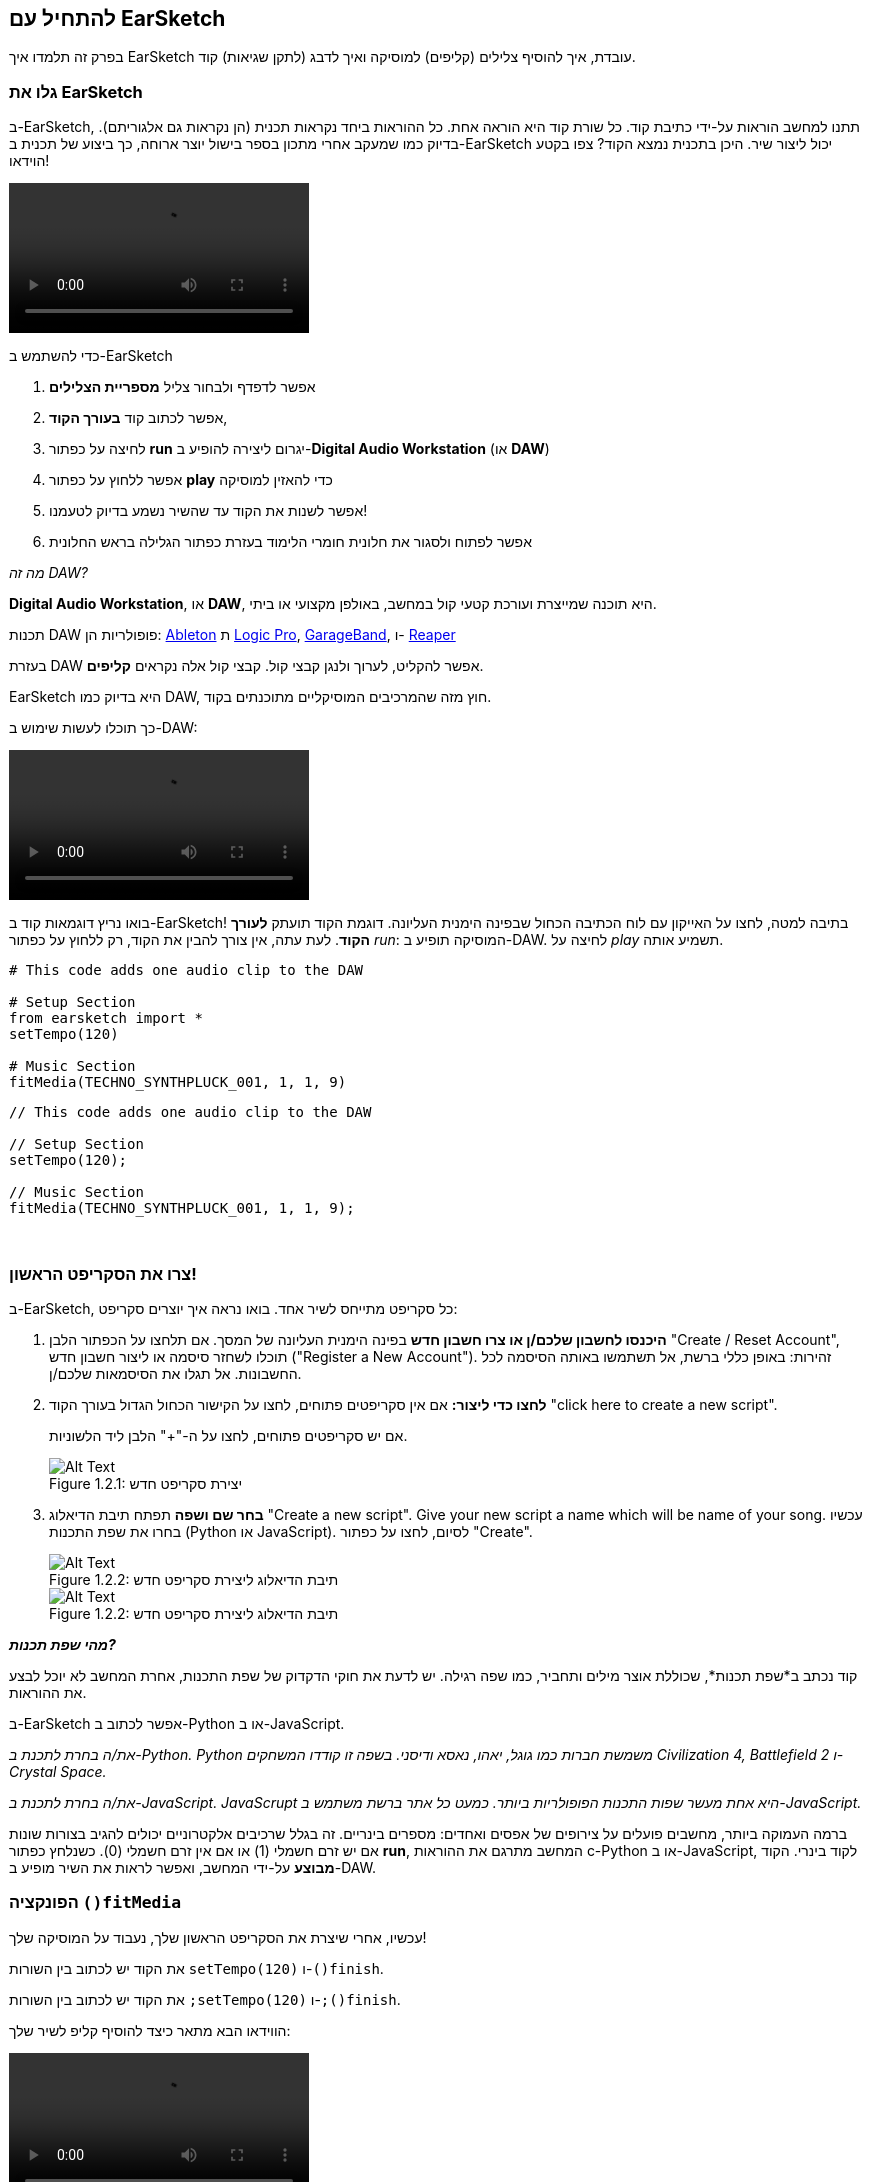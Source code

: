 [[getstartedwithearsketch]]
== להתחיל עם EarSketch
:nofooter:

בפרק זה תלמדו איך EarSketch עובדת, איך להוסיף צלילים (קליפים) למוסיקה ואיך לדבג (לתקן שגיאות) קוד.


[[discoverearsketch]]
=== גלו את EarSketch
:nofooter:

ב-EarSketch, תתנו למחשב הוראות על-ידי כתיבת קוד. כל שורת קוד היא הוראה אחת. כל ההוראות ביחד נקראות תכנית (הן נקראות גם אלגוריתם). בדיוק כמו שמעקב אחרי מתכון בספר בישול יוצר ארוחה, כך ביצוע של תכנית ב-EarSketch יכול ליצור שיר. היכן בתכנית נמצא הקוד? צפו בקטע הוידאו!

[role="curriculum-mp4"]
[[video1a]]
video::./videoMedia/1_1_Discover_EarSketch.mp4[]

////
TODO: upload video
////

כדי להשתמש ב-EarSketch

. אפשר לדפדף ולבחור צליל *מספריית הצלילים*
. אפשר לכתוב קוד *בעורך הקוד*,
. לחיצה על כפתור *run* יגרום ליצירה להופיע ב-*Digital Audio Workstation* (או *DAW*)
. אפשר ללחוץ על כפתור *play* כדי להאזין למוסיקה
. אפשר לשנות את הקוד עד שהשיר נשמע בדיוק לטעמנו!
. אפשר לפתוח ולסגור את חלונית חומרי הלימוד בעזרת כפתור הגלילה בראש החלונית

_מה זה DAW?_

*Digital Audio Workstation*, או *DAW*, היא תוכנה שמייצרת ועורכת קטעי קול במחשב, באולפן מקצועי או ביתי.

תכנות DAW פופולריות הן: https://www.ableton.com/[Ableton^] ת https://www.apple.com/logic-pro/[Logic Pro^], http://www.apple.com/mac/garageband/[GarageBand^], ו- http://www.reaper.fm/[Reaper^]

בעזרת DAW אפשר להקליט, לערוך ולנגן קבצי קול. קבצי קול אלה נקראים *קליפים*.

EarSketch היא בדיוק כמו DAW, חוץ מזה שהמרכיבים המוסיקליים מתוכנתים בקוד.

כך תוכלו לעשות שימוש ב-DAW:

[role="curriculum-mp4"]
[[video1b]]
video::./videoMedia/001-06-TheDAWinDetail-PY-JS.mp4[]

////
TODO: This video needs some revamping. See recommandations here: https://docs.google.com/spreadsheets/d/114pWGd27OkNC37ZRCZDIvoNPuwGLcO8KM5Z_sTjpn0M/edit#gid=302140020 (videos revamping tab)
////


בואו נריץ דוגמאות קוד ב-EarSketch! בתיבה למטה, לחצו על האייקון עם לוח הכתיבה הכחול שבפינה הימנית העליונה. דוגמת הקוד תועתק *לעורך הקוד*. לעת עתה, אין צורך להבין את הקוד, רק ללחוץ על כפתור _run_: המוסיקה תופיע ב-DAW. לחיצה על _play_ תשמיע אותה.

[role="curriculum-python"]
[source,python]
----
# This code adds one audio clip to the DAW

# Setup Section
from earsketch import *
setTempo(120)

# Music Section
fitMedia(TECHNO_SYNTHPLUCK_001, 1, 1, 9)
----

[role="curriculum-javascript"]
[source,javascript]
----
// This code adds one audio clip to the DAW

// Setup Section
setTempo(120);

// Music Section
fitMedia(TECHNO_SYNTHPLUCK_001, 1, 1, 9);
----

{nbsp} +



[[createanewscript]]
=== צרו את הסקריפט הראשון!

ב-EarSketch, כל סקריפט מתייחס לשיר אחד. בואו נראה איך יוצרים סקריפט:

. *היכנסו לחשבון שלכם/ן או צרו חשבון חדש* בפינה הימנית העליונה של המסך. אם תלחצו על הכפתור הלבן "Create / Reset Account", תוכלו לשחזר סיסמה או ליצור חשבון חדש ("Register a New Account"). זהירות: באופן כללי ברשת, אל תשתמשו באותה הסיסמה לכל החשבונות. אל תגלו את הסיסמאות שלכם/ן.

. *לחצו כדי ליצור:* אם אין סקריפטים פתוחים, לחצו על הקישור הכחול הגדול בעורך הקוד "click here to create a new script".
+
אם יש סקריפטים פתוחים, לחצו על ה-"+" הלבן ליד הלשוניות.
+
[[newscriptplus]]
.יצירת סקריפט חדש
[caption="Figure 1.2.1: "]
image::../media/U1P1/NewScriptPlus.png[Alt Text]


. *בחר שם ושפה* תפתח תיבת הדיאלוג "Create a new script". Give your new script a name which will be name of your song. עכשיו בחרו את שפת התכנות (Python או JavaScript). לסיום, לחצו על כפתור "Create".
+
[[newscriptpromptpy]]
.תיבת הדיאלוג ליצירת סקריפט חדש
[role="curriculum-python"]
[caption="Figure 1.2.2: "]
image::../media/U1P1/newScriptPromptPY.png[Alt Text]
[[newscriptpromptjs]]
.תיבת הדיאלוג ליצירת סקריפט חדש
[role="curriculum-javascript"]
[caption="Figure 1.2.2: "]
image::../media/U1P1/newScriptPromptJS.png[Alt Text]


*_מהי שפת תכנות?_*

קוד נכתב ב*שפת תכנות*, שכוללת אוצר מילים ותחביר, כמו שפה רגילה. יש לדעת את חוקי הדקדוק של שפת התכנות, אחרת המחשב לא יוכל לבצע את ההוראות. 

ב-EarSketch אפשר לכתוב ב-Python או ב-JavaScript.

[role="curriculum-python"]
_את/ה בחרת לתכנת ב-Python. Python משמשת חברות כמו גוגל, יאהו, נאסא ודיסני. בשפה זו קודדו המשחקים Civilization 4, Battlefield 2 ו-Crystal Space._

[role="curriculum-javascript"]
_את/ה בחרת לתכנת ב-JavaScript. JavaScrupt היא אחת מעשר שפות התכנות הפופולריות ביותר. כמעט כל אתר ברשת משתמש ב-JavaScript._

ברמה העמוקה ביותר, מחשבים פועלים על צירופים של אפסים ואחדים: מספרים בינריים. זה בגלל שרכיבים אלקטרוניים יכולים להגיב בצורות שונות אם יש זרם חשמלי (1) או אם אין זרם חשמלי (0). כשנלחץ כפתור *run*, המחשב מתרגם את ההוראות c-Python או ב-JavaScript, לקוד בינרי. הקוד *מבוצע* על-ידי המחשב, ואפשר לראות את השיר מופיע ב-DAW.

[[fitmedia]]
=== הפונקציה `()fitMedia`

עכשיו, אחרי שיצרת את הסקריפט הראשון שלך, נעבוד על המוסיקה שלך!

[role="curriculum-python"]
את הקוד יש לכתוב בין השורות `setTempo(120)` ו-`()finish`.
[role="curriculum-javascript"]
את הקוד יש לכתוב בין השורות `;setTempo(120)` ו-`;()finish`.

הווידאו הבא מתאר כיצד להוסיף קליפ לשיר שלך:

[role="curriculum-python curriculum-mp4"]
[[video110py]]
video::./videoMedia/1_3_fitmedia_py.mp4[]

[role="curriculum-javascript curriculum-mp4"]
[[video110js]]
video::./videoMedia/1_3_fitmedia_js.mp4[]

כדי להוסיף קליפ ל-DAW, מקלידים`()fitMedia`. בין הסוגריים יהיו ארבעה פרמטרים, שביניהם פסיקים:

. *שם הערוץ*: כשהסמן בתוך הסוגריים, יש לבחור קליפ מדפדפן הצלילים, ולהדביק אותו על-ידי לחיצה על האייקון הכחול.
. *מספר הערוץ*: ערוצים הם השורות לאורך ה-DAW; הם עוזרים לארגן את הצלילים לפי כלים (קולות, גיטרה מובילה, גיטרת קצב, בס, תופים וכו'). את/ה יכול/ה להתחיל בערוץ אחד לצליל הראשון.
. *תיבת התחלה*: מתי הצליל יתחיל להתנגן. תיבות הן יחידות זמן מוזיקליות. תיבה אחת מכילה ארבע פעמות (beats). אפשר להתחיל בתיבה הראשונה עם הצליל הראשון.
. *תיבת סיום*: מתי הצליל יסיים להתנגן.

_Example:_ `fitMedia(Y18_DRUM_SAMPLES_2, 1, 1, 5)` will place the sound `Y18_DRUM_SAMPLES_2` on track 1 from measure 1 to measure 5.

עכשיו, אחרי לחיצה על _run_: תוכל/י לראות את הקליפ ב-DAW. לחיצה על _play_ תנגן אותו.

[role="curriculum-javascript"]
*פקודה* מורה למחשב לבצע פעולה. לדוגמה, `fitMedia(Y18_DRUM_SAMPLES_1, 1, 1, 5);` היא הוראה. כל פקודה ב-JavaScript *_חייבת להסתיים בנקודה פסיק_*.


////
OPTIONAL
////

*דפדפן הצלילים*: מאפשר לחפש בספרייה של מעל 4000 קליפים שתוכל/י לשלב במוזיקה שלך. הם נוצרו על-ידי היוצרים/מפיקים https://en.wikipedia.org/wiki/Young_Guru[Young Guru^], https://en.wikipedia.org/wiki/Richard_Devine[Richard Devine^], https://en.wikipedia.org/wiki/Ciara[Ciara^], https://en.wikipedia.org/wiki/Common_(rapper)[Common^], https://en.wikipedia.org/wiki/Pharrell_Williams[Pharrell Williams^], Irizarry y Caraballo, ו-https://www.sndbrd.com/[Milknsizz^].


////
END OF OPTIONAL
////

////
OPTIONAL
////
 
See some examples of code using `fitMedia()` (Remember you can click the blue clip board in the top right corner of the box to paste the code into a new file):

[role="curriculum-python"]
[source,python]
----
# Using fitMedia() to add a clip to the DAW

# Setup
from earsketch import *
setTempo(120)

# Music
fitMedia(Y18_DRUM_SAMPLES_2, 1, 1, 5)
----

[role="curriculum-javascript"]
[source,javascript]
----
// Using fitMedia() to add a clip to the DAW

// Setup
setTempo(120);

// Music
fitMedia(Y18_DRUM_SAMPLES_2, 1, 1, 5);
----

אתגר: הוסיפו עוד שורות`()fitMedia`לסקריפט, כמו שאנחנו עשינו. שימו לב לכך שהשתמשנו בערוץ נפרד לכל שורת`()fitMedia`:

[role="curriculum-python"]
[source,python]
----
# Using multiple fitMedia() calls, on different tracks and with different clips

# Setup Section
from earsketch import *
setTempo(100)

# Music Section
fitMedia(Y01_DRUMS_1, 1, 1, 9)
fitMedia(Y11_BASS_1, 2, 1, 9)
fitMedia(Y11_GUITAR_1, 3, 1, 9)
----

[role="curriculum-javascript"]
[source,javascript]
----
// Using multiple fitMedia() calls, on different tracks and with different clips

// Setup Section
setTempo(100);

// Music Section
fitMedia(Y01_DRUMS_1, 1, 1, 9);
fitMedia(Y11_BASS_1, 2, 1, 9);
fitMedia(Y11_GUITAR_1, 3, 1, 9);
----

{nbsp} +

.תרגלו
****
בחרו קליפים לטעמכם/ן מספריית הצלילים ו:

. מקמו צלילים בשני ערוצים שונים 
. מקמו צלילים מתיבה 2 עד תיבה 12
. צרו שיר קצר בשלושה ערוצים, באורך של שמונה תיבות או יותר

בכל תרגיל, בקש/י מחבר/ה להקשיב לשיר ולתת משוב.

אם יש שגיאות בקוד תקנו אותן. בפרק הבא נעסוק בהרחבה בתיקון שגיאות.
****


[[debugging]]
=== תיקון שגיאות (debugging)

לפעמים, מתכנתות ומתכנתים עושים שגיאות שגורמות לקוד לרוץ באופן שגוי, או לא לרוץ בכלל. שגיאות תכנות נקראות *באגים*, ובאנגלית *bugs*. התהליך למציאת ותיקון השגיאות נקרא דיבוג, ובאנגלית *debugging*. אפשר לדבג בשיטות שונות, בעזרת הקונסול (החלונית מתחת לחלונית עורך הקוד).

[role="curriculum-python curriculum-mp4"]
[[video3py]]
video::./videoMedia/1_4_Debugging_Console_py.mp4[]

[role="curriculum-javascript curriculum-mp4"]
[[video3js]]
video::./videoMedia/1_4_Debugging_Console_js.mp4[]

////
TODO: This video needs some revamping. See recommandations here: https://docs.google.com/spreadsheets/d/114pWGd27OkNC37ZRCZDIvoNPuwGLcO8KM5Z_sTjpn0M/edit#gid=302140020 (videos revamping tab)
////

////
OPTIONAL
////

מהם הסוגים השונים של שגיאות?

. *שגיאות תחביר - Syntax errors*: התכנית לא רצה בגלל שהקוד לא עומד בכללי ה*תחביר (syntax)* של השפה (לדוגמה: אין סוגריים סוגרים, או האיות של fitMedia שגוי).
. *שגיאות זמן-ריצה - runtime errors*: התכנית מתחילה לרוץ אך עוצרת בגלל שגיאה.
. *שגיאות לוגיות - logic errors*: התכנית רצה, אבל לא מבצעת את מה שמצופה ממנה. אפשר לתקן שגיאות לוגיות באמצעות הסתכלות על ה-DAW ובדיקה אלו קליפים לא נמצאים במקומם הרצוי. 

////
END OF OPTIONAL
////


הנה מספר שגיאות נפוצות:

[role="curriculum-python"]
. *טעות באיות:* יש לבדוק את האיות כשמשתמשים בפונקציות כמו `()fitMedia` או בשמות של קבועים (כמו שמות קליפים).
. *Case sensitivity:* רוב המילים שמשתמשים בהן בתכנות הן case-sensitive (כלומר, המחשב מקפיד להבדיל בין אותיות גדולות ואותיות קטנות). יש להקפיד ולהשתמש באות גדולה או אות קטנה, כנדרש. לדוגמה, יש לכתוב `()fitMedia` ולא `()FitMedia` או `()fitmedia`. רוב השמות בסקריפט מאויתים לפי כלל שנקרא *camel-caps*: המילה הראשונה באותיות קטנות וכל שאר המילים מתחילות באות גדולה, למשל: `()exampleFunctionName`.
. *Parentheses:* Forgetting an opening or closing parenthesis where needed will cause a <</en/v1/every-error-explained-in-detail#syntaxerror, syntax error>>.
. *אתחול הסקריפט:* EarSketch מוסיפה, אוטומטית, פונקציות אתחול לסקריפט. מחיקה של ()`import *`, `init()`, `setTempo`, או `()finish` עלולה לגרום לשגיאה. על פונקציות אלה להופיע בכל סקריפט.
. *סימני פיסוק:* פסיקים, או סימני פיסוק אחרים, חסרים.

[role="curriculum-javascript"]
. *טעות באיות:* יש לבדוק את האיות כשמשתמשים בפונקציות כמו `()fitMedia` או בשמות של קבועים (כמו שמות קליפים).
. *Case sensitivity:* רוב המילים שמשתמשים בהן בתכנות הן case-sensitive (כלומר, המחשב מקפיד להבדיל בין אותיות גדולות ואותיות קטנות). יש להקפיד ולהשתמש באות גדולה או אות קטנה, כנדרש. לדוגמה, יש לכתוב `()fitMedia` ולא `()FitMedia` או `()fitmedia`. רוב השמות בסקריפט מאויתים לפי כלל שנקרא *camel-caps*: המילה הראשונה באותיות קטנות וכל שאר המילים מתחילות באות גדולה, למשל: `()exampleFunctionName`.
. *Parentheses:* Forgetting an opening or closing parenthesis where needed will cause a <</en/v1/every-error-explained-in-detail#syntaxerror, syntax error>>.
. *Script setup:* EarSketch adds setup functions to a new script automatically, but you might accidentally delete `init()`, `setTempo()`, or `finish()`. על פונקציות אלה להופיע בכל סקריפט.
. *סימני פיסוק:* פסיקים, או סימני פיסוק אחרים, חסרים.

זמן לתרגל!
מצאו את חמש השגיאות בקוד הבא:

[role="curriculum-python"]
[source,python]
----
# Find and fix the errors in this script

from earsketch import *
setTempo(88

fitMdia(HIPHOP_DUSTYGROOVEPART_001, 1, 1 9)
fitmedia(2, HIPHOP_DUSTYGROOVEPART_003, 1, 9)
----

[role="curriculum-javascript"]
[source,javascript]
----
// Find and fix the errors in this script

setTempo(88;

fitMdia(HIPHOP_DUSTYGROOVEPART_001, 1, 1 9);
fitmedia(2, HIPHOP_DUSTYGROOVEPART_001, 1, 9);
----
////
OPTIONAL
////

אלה השגיאות בקטע:

. בפונקציה `()init` חסרים סוגריים
. בפונקציה`()fitMedia`הראשונה חסרה האות 'e'
. בפונקציה `()fitMedia` הראשונה חסר פסיק בין הפרמטר השלישי והפרמטר הרביעי
. בפונקציה`()fitMedia` השנייה, ה-M צריכה להיות גדולה
. בפונקציה `()fitMedia`השנייה, סדר הפרמטרים שגוי. שם הקליפ צריך לבוא לפני מספר הערוץ

////
END OF OPTIONAL
////

Take a look at <</en/v1/every-error-explained-in-detail#, Every Error Explained in Detail>> for a description of different error types and what you can do to prevent them.


////
TODO: when options are ready, modify the link
////






[[chapter1summary]]
=== סיכום פרק ראשון

[role="curriculum-python"]
* שורת קוד היא הוראה שעל המחשב לבצע. כל ההוראות יחד מהוות תכנית.
* *DAW* היא תוכנה להקלטה, עריכה ונגינה של קבצי שמע דיגיטליים, או *קליפים*. EarSketch היא DAW, שמאפשרת למקם קליפים על ציר הזמן, בעזרת קוד. 
* כדי ליצור מוסיקה ב-EarSketch, יש להקליד קוד בעורך הקוד. אחרי לחיצה על run, אפשר לנגן את השיר בחלונית ה-DAW.
* קליפים של צלילים אפשר למצוא בדפדפן הצלילים. אפשר להקליד או להדביק את שמותיהם בקוד. כל האותיות בשמות הקליפים הן אותיות גדולות.
* *תכנית מחשב* היא רצף של הוראות שהמחשב מבצע כדי להשלים משימה כלשהי. 
* *שפות תכנות* הן אוסף של מילים וסמלים שהמחשב מבין. לשפת תכנות יש תחביר (syntax) לפיו הקוד נכתב.
* סקריפט ב-EarSketch מורכב מקטע הערות, קטע אתחול, קטע מוזיקה וקטע סיום.
* כדי ליצור סקריפט חדש יש ללחוץ על הקישור הכחול הגדול או על ה-"+" (אם כבר יש סקריפט פתוח בעורך הקוד).
* `()fitMedia` היא הדרך העיקרית להוספת צלילים ל-DAW. יש לה ארבעה פרמטרים (או ארגומנטים), המידע שהיא צריכה כדי ליצור מוסיקה:
** *fileName:* שם הקליפ שימוקם ב-DAW.
** *trackNumber:* הערוץ בו ימוקם הקליפ.
** *startLocation:* התיבה בה יתחיל הקליפ להתנגן.
** *endLocation:*   התיבה בה יסיים הקליפ להתנגן.
* *דיבוג (Debugging)* הוא התהליך לגילוי ותיקון *באגים (bugs)*, שגיאות שהמתכנת או המתכנת עשו.
* חוקי ה*תחביר (syntax)* מגדירים כיצד יש לכתוב קוד בשפת תכנות מסוימת.
* *הקונסול* מציג מידע על מצב התוכנית. מידע זה מסייע בתהליך הדיבוג. 
* באגים נפוצים הם טעיות הקלדה, בלבול בין אותיות גדולות וקטנות, השמטת סוגריים ואתחול לא נכון של הסקריפט.

[role="curriculum-javascript"]
* שורת קוד היא הוראה שעל המחשב לבצע. כל ההוראות יחד מהוות תכנית.
* *DAW* היא תוכנה להקלטה, עריכה ונגינה של קבצי שמע דיגיטליים, או *קליפים*. EarSketch היא DAW, שמאפשרת למקם קליפים על ציר הזמן, בעזרת קוד. 
* כדי ליצור מוסיקה ב-EarSketch, יש להקליד קוד בעורך הקוד. אחרי לחיצה על run, אפשר לנגן את השיר בחלונית ה-DAW.
* קליפים של צלילים אפשר למצוא בדפדפן הצלילים. אפשר להקליד או להדביק את שמותיהם בקוד. כל האותיות בשמות הקליפים הן אותיות גדולות.
* *תכנית מחשב* היא רצף של הוראות שהמחשב מבצע כדי להשלים משימה כלשהי. 
* *שפות תכנות* הן אוסף של מילים וסמלים שהמחשב מבין. לשפת תכנות יש תחביר (syntax) לפיו הקוד נכתב.
* סקריפט ב-EarSketch מורכב מקטע הערות, קטע אתחול, קטע מוזיקה וקטע סיום.
* כדי ליצור סקריפט חדש יש ללחוץ על הקישור הכחול הגדול או על ה-"+" (אם כבר יש סקריפט פתוח בעורך הקוד).
* `()fitMedia` היא הדרך העיקרית להוספת צלילים ל-DAW. יש לה ארבעה פרמטרים (או ארגומנטים), המידע שהיא צריכה כדי ליצור מוסיקה:
** *fileName:* שם הקליפ שימוקם ב-DAW.
** *trackNumber:* הערוץ בו ימוקם הקליפ.
** *startLocation:*  התיבה בה יתחיל הקליפ להתנגן.
** *endLocation:* התיבה בה יסיים הקליפ להתנגן.
* *דיבוג (Debugging)* הוא התהליך לגילוי ותיקון *באגים (bugs)*, שגיאות שהמתכנת או המתכנת עשו.
* חוקי ה*תחביר (syntax)* מגדירים כיצד יש לכתוב קוד בשפת תכנות מסוימת.
* *הקונסול* מציג מידע על מצב התוכנית. מידע זה מסייע בתהליך הדיבוג. 
* באגים נפוצים הם טעיות הקלדה, בלבול בין אותיות גדולות וקטנות, השמטת סוגריים ואתחול לא נכון של הסקריפט.


[[chapter-questions]]
=== שאלות

[question]
--
מי מהבאים אינו פאנל בסביבת העבודה של EarSketch?
[answers]
* דפדפן האפקטים
* עורך הקוד
* ה-DAW
* הקונסול
--

[question]
--
כמה פרמטרים יש לפונקציה`()fitMedia`?
[answers]
* 4
* 6
* 2
* 3
--

[question]
--
כל סקריפט ב-EarSketch מתאים ל...
[answers]
* שיר אחד
* שורת קוד אחת
* שפת תכנות אחת
* מתכנתת אחת או מתכנת אחד
--

[question]
--
מהי תיבה?
[answers]
* יחידת זמן מוסיקלית
* יחידת עוצמה (ווליום)
* שורה ב-DAW
* יחידת גובה צליל
--

[question]
--
מי מהבאים אינו סוג נפוץ של שגיאה בקוד?
[answers]
* שגיאות דקדוקיות
* שגיאות זמן ריצה
* שגיאות לוגיות
* שגיאות תחביריות
--

[question]
--
היכן, בסביבת הפיתוח של EarSketch אפשר למצוא מידע על באגים בקוד?
[answers]
* בקונסול
* בדפדפן הצלילים
* בדפדפן הסקריפטים
* ב-DAW
--
